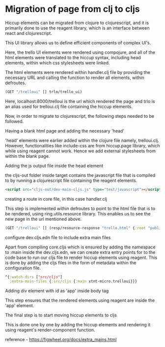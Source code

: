 * Migration of page from clj to cljs
Hiccup elements can be migrated from clojure to clojurescript, and it is primarily done to use the reagent library, which is an interface 
between react and clojurescript.

This UI library allows us to define efficient components of complex UI's.

Here, the trello UI elements were rendered using compojure, and all of the html elements were translated to the hiccup syntax, including 
head elements, within which css stylesheets were linked.

The html elements were rendered within handler.clj file by providing the necessary URL and calling the function to render all elements, 
within defroutes.

#+begin_src clojure
(GET "/trelloui" [] trlo/trello_ui)
#+end_src

Here, localhost:8000/trelloui is the url which rendered the page and trlo is an alias used for trelloui.clj file containing the hiccup 
elements.

Now, in order to migrate to clojurescript, the following steps needed to be followed.

**** Having a blank html page and adding the necessary 'head'
     'head' elements were earlier added within the clojure file namely, trelloui.clj. However, functionalities like include-css are from 
     hiccup.page library, which while using reagent cannot work. Hence we add external stylesheets from within the blank page. 

**** Adding the js output file inside the head element
     the cljs-out folder inside target contains the javascript file that is compiled to by running a clojurescript file  containing the 
     reagent elements.

     #+begin_src html
     <script src="cljs-out/dev-main-cljs.js" type="text/javascript"></script>
     #+end_src

**** creating a route in core file, in this case handler.clj
     This step is implemented within defroutes to point to the html file that is to be rendered, using ring.utils.resource library. 
     This enables us to see the new page in the url mentioned above.

     #+begin_src clojure
     (GET "/trelloui" [] (resp/resource-response "trello.html" {:root "public"}))
     #+end_src

**** configure dev.cljs.edn file to include extra main files
     Apart from compiling core.cljs which is ensured by adding the namespace to :main inside the dev.cljs.edn, we can create extra entry 
     points for to the code base to run our cljs file to render hiccup elements using reagent.
     This is done by adding the cljs files in the form of metadata within the configuration file.

     #+begin_src clojure
     ^{:watch-dirs ["src/cljs"]
       :extra-main-files {:src/cljs {:main xtnt-micro.trelloui}}}
     #+end_src

**** Adding div element with id as 'app' inside body tag
     This step ensures that the rendered elements using reagent are inside the 'app' element.

**** The final step is to start moving hiccup elements to cljs
     This is done one by one by adding the hiccup elements and rendering it using reagent's render-component function.    

reference - https://figwheel.org/docs/extra_mains.html
